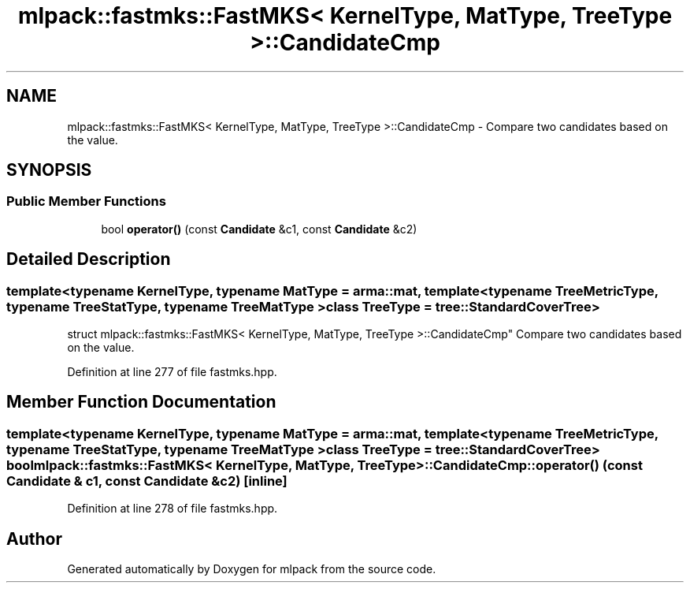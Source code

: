 .TH "mlpack::fastmks::FastMKS< KernelType, MatType, TreeType >::CandidateCmp" 3 "Sat Mar 25 2017" "Version master" "mlpack" \" -*- nroff -*-
.ad l
.nh
.SH NAME
mlpack::fastmks::FastMKS< KernelType, MatType, TreeType >::CandidateCmp \- Compare two candidates based on the value\&.  

.SH SYNOPSIS
.br
.PP
.SS "Public Member Functions"

.in +1c
.ti -1c
.RI "bool \fBoperator()\fP (const \fBCandidate\fP &c1, const \fBCandidate\fP &c2)"
.br
.in -1c
.SH "Detailed Description"
.PP 

.SS "template<typename KernelType, typename MatType = arma::mat, template< typename TreeMetricType, typename TreeStatType, typename TreeMatType > class TreeType = tree::StandardCoverTree>
.br
struct mlpack::fastmks::FastMKS< KernelType, MatType, TreeType >::CandidateCmp"
Compare two candidates based on the value\&. 
.PP
Definition at line 277 of file fastmks\&.hpp\&.
.SH "Member Function Documentation"
.PP 
.SS "template<typename KernelType, typename MatType = arma::mat, template< typename TreeMetricType, typename TreeStatType, typename TreeMatType > class TreeType = tree::StandardCoverTree> bool \fBmlpack::fastmks::FastMKS\fP< KernelType, MatType, TreeType >::CandidateCmp::operator() (const \fBCandidate\fP & c1, const \fBCandidate\fP & c2)\fC [inline]\fP"

.PP
Definition at line 278 of file fastmks\&.hpp\&.

.SH "Author"
.PP 
Generated automatically by Doxygen for mlpack from the source code\&.

